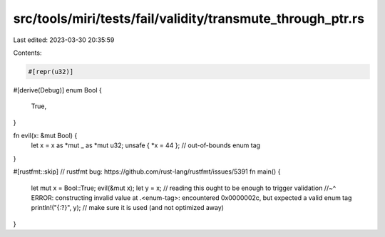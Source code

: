 src/tools/miri/tests/fail/validity/transmute_through_ptr.rs
===========================================================

Last edited: 2023-03-30 20:35:59

Contents:

.. code-block:: rs

    #[repr(u32)]
#[derive(Debug)]
enum Bool {
    True,
}

fn evil(x: &mut Bool) {
    let x = x as *mut _ as *mut u32;
    unsafe { *x = 44 }; // out-of-bounds enum tag
}

#[rustfmt::skip] // rustfmt bug: https://github.com/rust-lang/rustfmt/issues/5391
fn main() {
    let mut x = Bool::True;
    evil(&mut x);
    let y = x; // reading this ought to be enough to trigger validation
    //~^ ERROR: constructing invalid value at .<enum-tag>: encountered 0x0000002c, but expected a valid enum tag
    println!("{:?}", y); // make sure it is used (and not optimized away)
}


